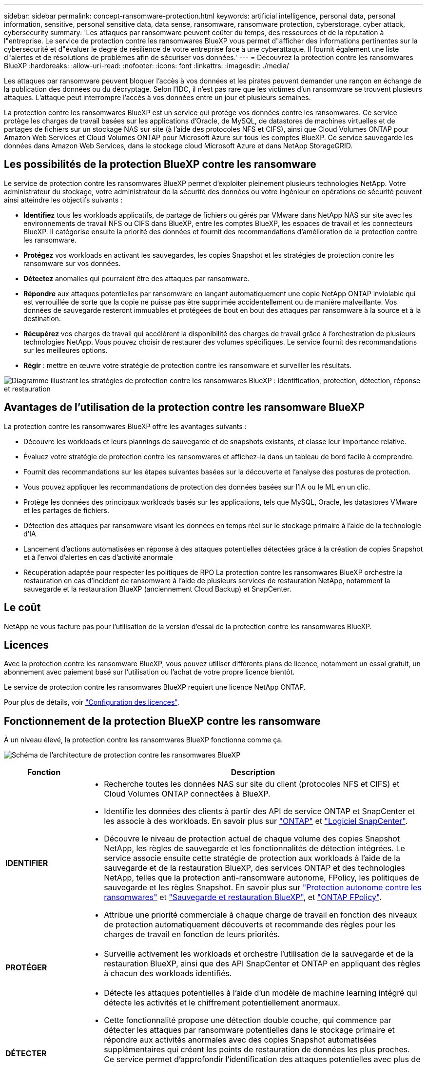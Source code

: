 ---
sidebar: sidebar 
permalink: concept-ransomware-protection.html 
keywords: artificial intelligence, personal data, personal information, sensitive, personal sensitive data, data sense, ransomware, ransomware protection, cyberstorage, cyber attack, cybersecurity 
summary: 'Les attaques par ransomware peuvent coûter du temps, des ressources et de la réputation à l"entreprise. Le service de protection contre les ransomwares BlueXP vous permet d"afficher des informations pertinentes sur la cybersécurité et d"évaluer le degré de résilience de votre entreprise face à une cyberattaque. Il fournit également une liste d"alertes et de résolutions de problèmes afin de sécuriser vos données.' 
---
= Découvrez la protection contre les ransomwares BlueXP
:hardbreaks:
:allow-uri-read: 
:nofooter: 
:icons: font
:linkattrs: 
:imagesdir: ./media/


[role="lead"]
Les attaques par ransomware peuvent bloquer l'accès à vos données et les pirates peuvent demander une rançon en échange de la publication des données ou du décryptage. Selon l'IDC, il n'est pas rare que les victimes d'un ransomware se trouvent plusieurs attaques. L'attaque peut interrompre l'accès à vos données entre un jour et plusieurs semaines.

La protection contre les ransomwares BlueXP est un service qui protège vos données contre les ransomwares. Ce service protège les charges de travail basées sur les applications d'Oracle, de MySQL, de datastores de machines virtuelles et de partages de fichiers sur un stockage NAS sur site (à l'aide des protocoles NFS et CIFS), ainsi que Cloud Volumes ONTAP pour Amazon Web Services et Cloud Volumes ONTAP pour Microsoft Azure sur tous les comptes BlueXP. Ce service sauvegarde les données dans Amazon Web Services, dans le stockage cloud Microsoft Azure et dans NetApp StorageGRID.



== Les possibilités de la protection BlueXP contre les ransomware

Le service de protection contre les ransomwares BlueXP permet d'exploiter pleinement plusieurs technologies NetApp. Votre administrateur du stockage, votre administrateur de la sécurité des données ou votre ingénieur en opérations de sécurité peuvent ainsi atteindre les objectifs suivants :

* *Identifiez* tous les workloads applicatifs, de partage de fichiers ou gérés par VMware dans NetApp NAS sur site avec les environnements de travail NFS ou CIFS dans BlueXP, entre les comptes BlueXP, les espaces de travail et les connecteurs BlueXP. Il catégorise ensuite la priorité des données et fournit des recommandations d'amélioration de la protection contre les ransomware.
* *Protégez* vos workloads en activant les sauvegardes, les copies Snapshot et les stratégies de protection contre les ransomware sur vos données.
* *Détectez* anomalies qui pourraient être des attaques par ransomware.
* *Répondre* aux attaques potentielles par ransomware en lançant automatiquement une copie NetApp ONTAP inviolable qui est verrouillée de sorte que la copie ne puisse pas être supprimée accidentellement ou de manière malveillante. Vos données de sauvegarde resteront immuables et protégées de bout en bout des attaques par ransomware à la source et à la destination.
* *Récupérez* vos charges de travail qui accélèrent la disponibilité des charges de travail grâce à l'orchestration de plusieurs technologies NetApp. Vous pouvez choisir de restaurer des volumes spécifiques. Le service fournit des recommandations sur les meilleures options.
* *Régir* : mettre en œuvre votre stratégie de protection contre les ransomware et surveiller les résultats.


image:diagram-rp-features-phases3.png["Diagramme illustrant les stratégies de protection contre les ransomwares BlueXP : identification, protection, détection, réponse et restauration"]



== Avantages de l'utilisation de la protection contre les ransomware BlueXP

La protection contre les ransomwares BlueXP offre les avantages suivants :

* Découvre les workloads et leurs plannings de sauvegarde et de snapshots existants, et classe leur importance relative.
* Évaluez votre stratégie de protection contre les ransomwares et affichez-la dans un tableau de bord facile à comprendre.
* Fournit des recommandations sur les étapes suivantes basées sur la découverte et l'analyse des postures de protection.
* Vous pouvez appliquer les recommandations de protection des données basées sur l'IA ou le ML en un clic.
* Protège les données des principaux workloads basés sur les applications, tels que MySQL, Oracle, les datastores VMware et les partages de fichiers.
* Détection des attaques par ransomware visant les données en temps réel sur le stockage primaire à l'aide de la technologie d'IA
* Lancement d'actions automatisées en réponse à des attaques potentielles détectées grâce à la création de copies Snapshot et à l'envoi d'alertes en cas d'activité anormale
* Récupération adaptée pour respecter les politiques de RPO La protection contre les ransomwares BlueXP orchestre la restauration en cas d'incident de ransomware à l'aide de plusieurs services de restauration NetApp, notamment la sauvegarde et la restauration BlueXP (anciennement Cloud Backup) et SnapCenter.




== Le coût

NetApp ne vous facture pas pour l'utilisation de la version d'essai de la protection contre les ransomwares BlueXP.



== Licences

Avec la protection contre les ransomware BlueXP, vous pouvez utiliser différents plans de licence, notamment un essai gratuit, un abonnement avec paiement basé sur l'utilisation ou l'achat de votre propre licence bientôt.

Le service de protection contre les ransomwares BlueXP requiert une licence NetApp ONTAP.

Pour plus de détails, voir link:rp-start-licenses.html["Configuration des licences"].



== Fonctionnement de la protection BlueXP contre les ransomware

À un niveau élevé, la protection contre les ransomwares BlueXP fonctionne comme ça.

image:diagram-rp-architecture-preview3.png["Schéma de l'architecture de protection contre les ransomwares BlueXP"]

[cols="15,65a"]
|===
| Fonction | Description 


| *IDENTIFIER*  a| 
* Recherche toutes les données NAS sur site du client (protocoles NFS et CIFS) et Cloud Volumes ONTAP connectées à BlueXP.
* Identifie les données des clients à partir des API de service ONTAP et SnapCenter et les associe à des workloads. En savoir plus sur https://docs.netapp.com/us-en/ontap-family/["ONTAP"^] et https://docs.netapp.com/us-en/snapcenter/index.html["Logiciel SnapCenter"^].
* Découvre le niveau de protection actuel de chaque volume des copies Snapshot NetApp, les règles de sauvegarde et les fonctionnalités de détection intégrées. Le service associe ensuite cette stratégie de protection aux workloads à l'aide de la sauvegarde et de la restauration BlueXP, des services ONTAP et des technologies NetApp, telles que la protection anti-ransomware autonome, FPolicy, les politiques de sauvegarde et les règles Snapshot.
En savoir plus sur https://docs.netapp.com/us-en/ontap/anti-ransomware/index.html["Protection autonome contre les ransomwares"^] et https://docs.netapp.com/us-en/bluexp-backup-recovery/index.html["Sauvegarde et restauration BlueXP"^], et https://docs.netapp.com/us-en/ontap/nas-audit/two-parts-fpolicy-solution-concept.html["ONTAP FPolicy"^].
* Attribue une priorité commerciale à chaque charge de travail en fonction des niveaux de protection automatiquement découverts et recommande des règles pour les charges de travail en fonction de leurs priorités.




| *PROTÉGER*  a| 
* Surveille activement les workloads et orchestre l'utilisation de la sauvegarde et de la restauration BlueXP, ainsi que des API SnapCenter et ONTAP en appliquant des règles à chacun des workloads identifiés.




| *DÉTECTER*  a| 
* Détecte les attaques potentielles à l'aide d'un modèle de machine learning intégré qui détecte les activités et le chiffrement potentiellement anormaux.
* Cette fonctionnalité propose une détection double couche, qui commence par détecter les attaques par ransomware potentielles dans le stockage primaire et répondre aux activités anormales avec des copies Snapshot automatisées supplémentaires qui créent les points de restauration de données les plus proches. Ce service permet d'approfondir l'identification des attaques potentielles avec plus de précision sans affecter les performances des principaux workloads.
* Déterminez les fichiers suspects spécifiques et mappent cette attaque aux workloads associés à l'aide de ONTAP, de la protection anti-ransomware autonome et des technologies FPolicy.




| *RÉPONDRE*  a| 
* Affiche les données pertinentes, telles que l'activité des fichiers, l'activité des utilisateurs et l'entropie, pour vous aider à mener à bien les analyses d'attaque.
* Initie des copies Snapshot rapides à l'aide des technologies et produits NetApp tels que ONTAP, la protection anti-ransomware autonome et FPolicy.




| *RÉCUPÉRER*  a| 
* Détermine le meilleur Snapshot ou sauvegarde et recommande le meilleur point de restauration réel (RPA) à l'aide des technologies de sauvegarde et de restauration BlueXP, de ONTAP, de protection anti-ransomware autonome et des services et technologies FPolicy.
* Orchestre la restauration des workloads, y compris les machines virtuelles, les partages de fichiers et les bases de données avec cohérence des applications.




| *GOUVERNER*  a| 
* Attribue les stratégies de protection contre les ransomware
* Vous aide à surveiller les résultats.


|===


== Cibles de sauvegarde, environnements de travail et sources de données pris en charge

Utilisez la protection BlueXP contre les ransomwares pour découvrir comment vos données sont résilientes face à une cyberattaque sur les types de cibles de sauvegarde, d'environnements de travail et de sources de données suivants :

*Cibles de sauvegarde prises en charge*

* Amazon Web Services (AWS) S3
* Microsoft Azure Blob
* NetApp StorageGRID


*Environnements de travail pris en charge*

* NAS ONTAP sur site (à l'aide des protocoles NFS et CIFS)
* Cloud Volumes ONTAP pour AWS (protocoles NFS et CIFS)
* Cloud Volumes ONTAP pour Azure (protocoles NFS et CIFS)



NOTE: Les éléments suivants ne sont pas pris en charge : volumes FlexGroup, versions ONTAP antérieures à 9.11.1, volumes iSCSI et volumes de protection des données (DP).

*Sources de données prises en charge*

Le service protège les workloads basés sur les applications suivants sur les volumes de données primaires :

* Partages de fichiers NetApp
* Les datastores VMware
* Bases de données (MySQL et Oracle)
* D'autres seront bientôt disponibles




== Des conditions qui peuvent vous aider à protéger vos données contre les ransomwares

Pour en savoir plus sur la terminologie relative à la protection contre les ransomwares,

* *Protection* : la protection dans BlueXP contre les ransomware signifie que les snapshots et les sauvegardes immuables s'effectuent sur une base régulière vers un domaine de sécurité différent à l'aide de politiques de protection.
* *Workload* : un workload protégé par ransomware BlueXP peut inclure des bases de données MySQL ou Oracle, des datastores VMware ou des partages de fichiers.

